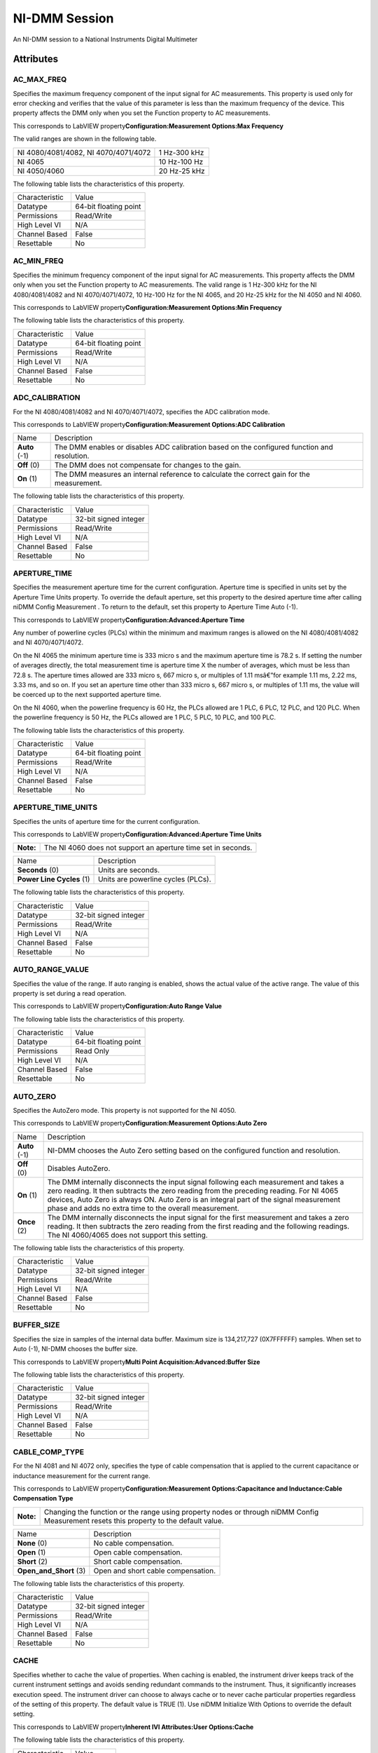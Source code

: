 NI-DMM Session
==============

An NI-DMM session to a National Instruments Digital Multimeter

Attributes
----------

AC_MAX_FREQ
~~~~~~~~~~~


Specifies the maximum frequency component of the input signal for AC
measurements. This property is used only for error checking and verifies
that the value of this parameter is less than the maximum frequency of
the device. This property affects the DMM only when you set the Function
property to AC measurements.

This corresponds to LabVIEW property\ **Configuration:Measurement
Options:Max Frequency**

The valid ranges are shown in the following table.

+----------------------------------------+----------------+
| NI 4080/4081/4082, NI 4070/4071/4072   | 1 Hz-300 kHz   |
+----------------------------------------+----------------+
| NI 4065                                | 10 Hz-100 Hz   |
+----------------------------------------+----------------+
| NI 4050/4060                           | 20 Hz-25 kHz   |
+----------------------------------------+----------------+

The following table lists the characteristics of this property.

+------------------+-------------------------+
| Characteristic   | Value                   |
+------------------+-------------------------+
| Datatype         | 64-bit floating point   |
+------------------+-------------------------+
| Permissions      | Read/Write              |
+------------------+-------------------------+
| High Level VI    | N/A                     |
+------------------+-------------------------+
| Channel Based    | False                   |
+------------------+-------------------------+
| Resettable       | No                      |
+------------------+-------------------------+


AC_MIN_FREQ
~~~~~~~~~~~


Specifies the minimum frequency component of the input signal for AC
measurements. This property affects the DMM only when you set the
Function property to AC measurements. The valid range is 1 Hz-300 kHz
for the NI 4080/4081/4082 and NI 4070/4071/4072, 10 Hz-100 Hz for the NI
4065, and 20 Hz-25 kHz for the NI 4050 and NI 4060.

This corresponds to LabVIEW property\ **Configuration:Measurement
Options:Min Frequency**

The following table lists the characteristics of this property.

+------------------+-------------------------+
| Characteristic   | Value                   |
+------------------+-------------------------+
| Datatype         | 64-bit floating point   |
+------------------+-------------------------+
| Permissions      | Read/Write              |
+------------------+-------------------------+
| High Level VI    | N/A                     |
+------------------+-------------------------+
| Channel Based    | False                   |
+------------------+-------------------------+
| Resettable       | No                      |
+------------------+-------------------------+


ADC_CALIBRATION
~~~~~~~~~~~~~~~


For the NI 4080/4081/4082 and NI 4070/4071/4072, specifies the ADC
calibration mode.

This corresponds to LabVIEW property\ **Configuration:Measurement
Options:ADC Calibration**

+-----------------+------------------------------------------------------------------------------------------------+
| Name            | Description                                                                                    |
+-----------------+------------------------------------------------------------------------------------------------+
| **Auto** (-1)   | The DMM enables or disables ADC calibration based on the configured function and resolution.   |
+-----------------+------------------------------------------------------------------------------------------------+
| **Off** (0)     | The DMM does not compensate for changes to the gain.                                           |
+-----------------+------------------------------------------------------------------------------------------------+
| **On** (1)      | The DMM measures an internal reference to calculate the correct gain for the measurement.      |
+-----------------+------------------------------------------------------------------------------------------------+

The following table lists the characteristics of this property.

+------------------+-------------------------+
| Characteristic   | Value                   |
+------------------+-------------------------+
| Datatype         | 32-bit signed integer   |
+------------------+-------------------------+
| Permissions      | Read/Write              |
+------------------+-------------------------+
| High Level VI    | N/A                     |
+------------------+-------------------------+
| Channel Based    | False                   |
+------------------+-------------------------+
| Resettable       | No                      |
+------------------+-------------------------+


APERTURE_TIME
~~~~~~~~~~~~~


Specifies the measurement aperture time for the current configuration.
Aperture time is specified in units set by the Aperture Time Units
property. To override the default aperture, set this property to the
desired aperture time after calling niDMM Config Measurement . To return
to the default, set this property to Aperture Time Auto (-1).

This corresponds to LabVIEW property\ **Configuration:Advanced:Aperture
Time**

Any number of powerline cycles (PLCs) within the minimum and maximum
ranges is allowed on the NI 4080/4081/4082 and NI 4070/4071/4072.

On the NI 4065 the minimum aperture time is 333 micro s and the maximum
aperture time is 78.2 s. If setting the number of averages directly, the
total measurement time is aperture time X the number of averages, which
must be less than 72.8 s. The aperture times allowed are 333 micro s,
667 micro s, or multiples of 1.11 msâ€”for example 1.11 ms, 2.22 ms, 3.33
ms, and so on. If you set an aperture time other than 333 micro s, 667
micro s, or multiples of 1.11 ms, the value will be coerced up to the
next supported aperture time.

On the NI 4060, when the powerline frequency is 60 Hz, the PLCs allowed
are 1 PLC, 6 PLC, 12 PLC, and 120 PLC. When the powerline frequency is
50 Hz, the PLCs allowed are 1 PLC, 5 PLC, 10 PLC, and 100 PLC.

The following table lists the characteristics of this property.

+------------------+-------------------------+
| Characteristic   | Value                   |
+------------------+-------------------------+
| Datatype         | 64-bit floating point   |
+------------------+-------------------------+
| Permissions      | Read/Write              |
+------------------+-------------------------+
| High Level VI    | N/A                     |
+------------------+-------------------------+
| Channel Based    | False                   |
+------------------+-------------------------+
| Resettable       | No                      |
+------------------+-------------------------+


APERTURE_TIME_UNITS
~~~~~~~~~~~~~~~~~~~


Specifies the units of aperture time for the current configuration.

This corresponds to LabVIEW property\ **Configuration:Advanced:Aperture
Time Units**

+-------------+-----------------------------------------------------------------+
| **Note:**   | The NI 4060 does not support an aperture time set in seconds.   |
+-------------+-----------------------------------------------------------------+

+-----------------------------+--------------------------------------+
| Name                        | Description                          |
+-----------------------------+--------------------------------------+
| **Seconds** (0)             | Units are seconds.                   |
+-----------------------------+--------------------------------------+
| **Power Line Cycles** (1)   | Units are powerline cycles (PLCs).   |
+-----------------------------+--------------------------------------+

The following table lists the characteristics of this property.

+------------------+-------------------------+
| Characteristic   | Value                   |
+------------------+-------------------------+
| Datatype         | 32-bit signed integer   |
+------------------+-------------------------+
| Permissions      | Read/Write              |
+------------------+-------------------------+
| High Level VI    | N/A                     |
+------------------+-------------------------+
| Channel Based    | False                   |
+------------------+-------------------------+
| Resettable       | No                      |
+------------------+-------------------------+


AUTO_RANGE_VALUE
~~~~~~~~~~~~~~~~


Specifies the value of the range. If auto ranging is enabled, shows the
actual value of the active range. The value of this property is set
during a read operation.

This corresponds to LabVIEW property\ **Configuration:Auto Range Value**

The following table lists the characteristics of this property.

+------------------+-------------------------+
| Characteristic   | Value                   |
+------------------+-------------------------+
| Datatype         | 64-bit floating point   |
+------------------+-------------------------+
| Permissions      | Read Only               |
+------------------+-------------------------+
| High Level VI    | N/A                     |
+------------------+-------------------------+
| Channel Based    | False                   |
+------------------+-------------------------+
| Resettable       | No                      |
+------------------+-------------------------+


AUTO_ZERO
~~~~~~~~~


Specifies the AutoZero mode. This property is not supported for the NI
4050.

This corresponds to LabVIEW property\ **Configuration:Measurement
Options:Auto Zero**

+-----------------+-------------------------------------------------------------------------------------------------------------------------------------------------------------------------------------------------------------------------------------------------------------------------------------------------------------------------------------+
| Name            | Description                                                                                                                                                                                                                                                                                                                         |
+-----------------+-------------------------------------------------------------------------------------------------------------------------------------------------------------------------------------------------------------------------------------------------------------------------------------------------------------------------------------+
| **Auto** (-1)   | NI-DMM chooses the Auto Zero setting based on the configured function and resolution.                                                                                                                                                                                                                                               |
+-----------------+-------------------------------------------------------------------------------------------------------------------------------------------------------------------------------------------------------------------------------------------------------------------------------------------------------------------------------------+
| **Off** (0)     | Disables AutoZero.                                                                                                                                                                                                                                                                                                                  |
+-----------------+-------------------------------------------------------------------------------------------------------------------------------------------------------------------------------------------------------------------------------------------------------------------------------------------------------------------------------------+
| **On** (1)      | The DMM internally disconnects the input signal following each measurement and takes a zero reading. It then subtracts the zero reading from the preceding reading. For NI 4065 devices, Auto Zero is always ON. Auto Zero is an integral part of the signal measurement phase and adds no extra time to the overall measurement.   |
+-----------------+-------------------------------------------------------------------------------------------------------------------------------------------------------------------------------------------------------------------------------------------------------------------------------------------------------------------------------------+
| **Once** (2)    | The DMM internally disconnects the input signal for the first measurement and takes a zero reading. It then subtracts the zero reading from the first reading and the following readings. The NI 4060/4065 does not support this setting.                                                                                           |
+-----------------+-------------------------------------------------------------------------------------------------------------------------------------------------------------------------------------------------------------------------------------------------------------------------------------------------------------------------------------+

The following table lists the characteristics of this property.

+------------------+-------------------------+
| Characteristic   | Value                   |
+------------------+-------------------------+
| Datatype         | 32-bit signed integer   |
+------------------+-------------------------+
| Permissions      | Read/Write              |
+------------------+-------------------------+
| High Level VI    | N/A                     |
+------------------+-------------------------+
| Channel Based    | False                   |
+------------------+-------------------------+
| Resettable       | No                      |
+------------------+-------------------------+


BUFFER_SIZE
~~~~~~~~~~~


Specifies the size in samples of the internal data buffer. Maximum size
is 134,217,727 (0X7FFFFFF) samples. When set to Auto (-1), NI-DMM
chooses the buffer size.

This corresponds to LabVIEW property\ **Multi Point
Acquisition:Advanced:Buffer Size**

The following table lists the characteristics of this property.

+------------------+-------------------------+
| Characteristic   | Value                   |
+------------------+-------------------------+
| Datatype         | 32-bit signed integer   |
+------------------+-------------------------+
| Permissions      | Read/Write              |
+------------------+-------------------------+
| High Level VI    | N/A                     |
+------------------+-------------------------+
| Channel Based    | False                   |
+------------------+-------------------------+
| Resettable       | No                      |
+------------------+-------------------------+


CABLE_COMP_TYPE
~~~~~~~~~~~~~~~


For the NI 4081 and NI 4072 only, specifies the type of cable
compensation that is applied to the current capacitance or inductance
measurement for the current range.

This corresponds to LabVIEW property\ **Configuration:Measurement
Options:Capacitance and Inductance:Cable Compensation Type**

+-------------+------------------------------------------------------------------------------------------------------------------------------------------+
| **Note:**   | Changing the function or the range using property nodes or through niDMM Config Measurement resets this property to the default value.   |
+-------------+------------------------------------------------------------------------------------------------------------------------------------------+

+----------------------------+--------------------------------------+
| Name                       | Description                          |
+----------------------------+--------------------------------------+
| **None** (0)               | No cable compensation.               |
+----------------------------+--------------------------------------+
| **Open** (1)               | Open cable compensation.             |
+----------------------------+--------------------------------------+
| **Short** (2)              | Short cable compensation.            |
+----------------------------+--------------------------------------+
| **Open\_and\_Short** (3)   | Open and short cable compensation.   |
+----------------------------+--------------------------------------+

The following table lists the characteristics of this property.

+------------------+-------------------------+
| Characteristic   | Value                   |
+------------------+-------------------------+
| Datatype         | 32-bit signed integer   |
+------------------+-------------------------+
| Permissions      | Read/Write              |
+------------------+-------------------------+
| High Level VI    | N/A                     |
+------------------+-------------------------+
| Channel Based    | False                   |
+------------------+-------------------------+
| Resettable       | No                      |
+------------------+-------------------------+


CACHE
~~~~~


Specifies whether to cache the value of properties. When caching is
enabled, the instrument driver keeps track of the current instrument
settings and avoids sending redundant commands to the instrument. Thus,
it significantly increases execution speed. The instrument driver can
choose to always cache or to never cache particular properties
regardless of the setting of this property. The default value is TRUE
(1). Use niDMM Initialize With Options to override the default setting.

This corresponds to LabVIEW property\ **Inherent IVI Attributes:User
Options:Cache**

The following table lists the characteristics of this property.

+------------------+--------------+
| Characteristic   | Value        |
+------------------+--------------+
| Datatype         | Boolean      |
+------------------+--------------+
| Permissions      | Read/Write   |
+------------------+--------------+
| High Level VI    | N/A          |
+------------------+--------------+
| Channel Based    | False        |
+------------------+--------------+
| Resettable       | No           |
+------------------+--------------+


CHANNEL_COUNT
~~~~~~~~~~~~~


Indicates the number of channels that the specific instrument driver
supports. For each property for which the IVI\_VAL\_MULTI\_CHANNEL flag
property is set, the IVI engine maintains a separate cache value for
each channel.

This corresponds to LabVIEW property\ **Inherent IVI
Attributes:Instrument Capabilities:Channel Count**

The following table lists the characteristics of this property.

+------------------+-------------------------+
| Characteristic   | Value                   |
+------------------+-------------------------+
| Datatype         | 32-bit signed integer   |
+------------------+-------------------------+
| Permissions      | Read Only               |
+------------------+-------------------------+
| High Level VI    | N/A                     |
+------------------+-------------------------+
| Channel Based    | False                   |
+------------------+-------------------------+
| Resettable       | No                      |
+------------------+-------------------------+


CONFIG_PRODUCT_NUMBER
~~~~~~~~~~~~~~~~~~~~~


The PCI product ID.

This corresponds to LabVIEW property\ **Inherent IVI
Attributes:Instrument Identification:Instrument Product ID**

The following table lists the characteristics of this property.

+------------------+-------------------------+
| Characteristic   | Value                   |
+------------------+-------------------------+
| Datatype         | 32-bit signed integer   |
+------------------+-------------------------+
| Permissions      | Read Only               |
+------------------+-------------------------+
| High Level VI    | N/A                     |
+------------------+-------------------------+
| Channel Based    | False                   |
+------------------+-------------------------+
| Resettable       | No                      |
+------------------+-------------------------+


CURRENT_SOURCE
~~~~~~~~~~~~~~


Specifies the current source provided during diode measurements.

The NI 4050 and NI 4060 are not supported.

This corresponds to LabVIEW property\ **Configuration:Measurement
Options:Current Source**

+----------------------------------+--------------------------------------------------------------------+
| Name                             | Description                                                        |
+----------------------------------+--------------------------------------------------------------------+
| **1 Microamp** (1.000000E-6)     | NI 4070/4071/4072 are supported.                                   |
+----------------------------------+--------------------------------------------------------------------+
| **10 Microamp** (1.000000E-5)    | NI 4080/4081/4082 and NI 4070/4071/4072 are supported.             |
+----------------------------------+--------------------------------------------------------------------+
| **100 Microamp** (1.000000E-4)   | NI 4080/4081/4082, NI 4070/4071/4072, and NI 4065 are supported.   |
+----------------------------------+--------------------------------------------------------------------+
| **1 Milliamp** (1.000000E-3)     | NI 4080/4081/4082, NI 4070/4071/4072, and NI 4065 are supported.   |
+----------------------------------+--------------------------------------------------------------------+

The following table lists the characteristics of this property.

+------------------+-------------------------+
| Characteristic   | Value                   |
+------------------+-------------------------+
| Datatype         | 64-bit floating point   |
+------------------+-------------------------+
| Permissions      | Read/Write              |
+------------------+-------------------------+
| High Level VI    | N/A                     |
+------------------+-------------------------+
| Channel Based    | False                   |
+------------------+-------------------------+
| Resettable       | No                      |
+------------------+-------------------------+


DC_BIAS
~~~~~~~


For the NI 4082 and NI 4072 only, controls the available DC bias for
capacitance measurements.

This corresponds to LabVIEW property\ **Configuration:Measurement
Options:Capacitance and Inductance:Advanced:DC Bias**

+-----------------------+------------------------------------------------------+
| Name                  | Description                                          |
+-----------------------+------------------------------------------------------+
| **DC Bias Off** (0)   | NI-DMM programs the device not to use the DC bias.   |
+-----------------------+------------------------------------------------------+
| **DC Bias On** (1)    | NI-DMM programs the device to use the DC bias.       |
+-----------------------+------------------------------------------------------+

The following table lists the characteristics of this property.

+------------------+-------------------------+
| Characteristic   | Value                   |
+------------------+-------------------------+
| Datatype         | 32-bit signed integer   |
+------------------+-------------------------+
| Permissions      | Read/Write              |
+------------------+-------------------------+
| High Level VI    | N/A                     |
+------------------+-------------------------+
| Channel Based    | False                   |
+------------------+-------------------------+
| Resettable       | No                      |
+------------------+-------------------------+


DC_NOISE_REJECTION
~~~~~~~~~~~~~~~~~~


Specifies the DC noise rejection mode.

This corresponds to LabVIEW property\ **Configuration:Measurement
Options:DC Noise Rejection**

+-------------+----------------------------------------------+
| **Note:**   | The NI 4050 and NI 4060 are not supported.   |
+-------------+----------------------------------------------+

+------------------------+------------------------------------------------------------------------------------------------------------------------------------------------------------------------------------+
| Name                   | Description                                                                                                                                                                        |
+------------------------+------------------------------------------------------------------------------------------------------------------------------------------------------------------------------------+
| **Auto** (-1)          | The driver chooses the DC noise rejection setting based on the configured function and resolution.                                                                                 |
+------------------------+------------------------------------------------------------------------------------------------------------------------------------------------------------------------------------+
| **Normal** (0)         | NI-DMM weighs all samples equally.                                                                                                                                                 |
+------------------------+------------------------------------------------------------------------------------------------------------------------------------------------------------------------------------+
| **Second Order** (1)   | NI-DMM weighs the samples taken in the middle of the aperture time more than samples taken at the beginning and the end of the measurement using a triangular weighing function.   |
+------------------------+------------------------------------------------------------------------------------------------------------------------------------------------------------------------------------+
| **High Order** (2)     | NI-DMM weighs the samples taken in the middle of the aperture time more than samples taken at the beginning and the end of the measurement using a bell-curve weighing function.   |
+------------------------+------------------------------------------------------------------------------------------------------------------------------------------------------------------------------------+

The following table lists the characteristics of this property.

+------------------+-------------------------+
| Characteristic   | Value                   |
+------------------+-------------------------+
| Datatype         | 32-bit signed integer   |
+------------------+-------------------------+
| Permissions      | Read/Write              |
+------------------+-------------------------+
| High Level VI    | N/A                     |
+------------------+-------------------------+
| Channel Based    | False                   |
+------------------+-------------------------+
| Resettable       | No                      |
+------------------+-------------------------+


DRIVER_SETUP
~~~~~~~~~~~~


This property indicates the Driver Setup string that the user specified
when initializing the driver. Some cases exist where the end-user must
specify instrument driver options at initialization time. An example of
this is specifying a particular instrument model from among a family of
instruments that the driver supports. This is useful when using
simulation. The end-user can specify driver-specific options through the
Driver Setup keyword in the Option String parameter in niDMM Initialize
With Options . If the user does not specify a Driver Setup string, this
property returns an empty string.

This corresponds to LabVIEW property\ **Inherent IVI Attributes:User
Options:Driver Setup**

The following table lists the characteristics of this property.

+------------------+-------------+
| Characteristic   | Value       |
+------------------+-------------+
| Datatype         | string      |
+------------------+-------------+
| Permissions      | Read Only   |
+------------------+-------------+
| High Level VI    | N/A         |
+------------------+-------------+
| Channel Based    | False       |
+------------------+-------------+
| Resettable       | No          |
+------------------+-------------+


FREQ_VOLTAGE_AUTO_RANGE_VALUE
~~~~~~~~~~~~~~~~~~~~~~~~~~~~~


For the NI 4080/4081/4082 and NI 4070/4071/4072, specifies the value of
the frequency voltage range. If auto ranging is enabled, shows the
actual value of the active frequency voltage range. If not Auto Ranging,
the value is the same as that of the Frequency Voltage Range property.

This corresponds to LabVIEW property\ **Configuration:Measurement
Options:Frequency Voltage Auto Range Value**

The following table lists the characteristics of this property.

+------------------+-------------------------+
| Characteristic   | Value                   |
+------------------+-------------------------+
| Datatype         | 64-bit floating point   |
+------------------+-------------------------+
| Permissions      | Read Only               |
+------------------+-------------------------+
| High Level VI    | N/A                     |
+------------------+-------------------------+
| Channel Based    | False                   |
+------------------+-------------------------+
| Resettable       | No                      |
+------------------+-------------------------+


FREQ_VOLTAGE_RANGE
~~~~~~~~~~~~~~~~~~


For the NI 4080/4081/4082 and NI 4070/4071/4072, specifies the maximum
amplitude of the input signal for frequency measurements.

This corresponds to LabVIEW property\ **Configuration:Measurement
Options:Frequency Voltage Range**

+------------------+--------+------------------------------------------------------------------------------------------------------------------------------------+
| Auto Range On    | -1.0   | Configures the DMM to take an Auto Range measurement to calculate the voltage range before each frequency or period measurement.   |
+------------------+--------+------------------------------------------------------------------------------------------------------------------------------------+
| Auto Range Off   | -2.0   | Disables Auto Ranging. NI-DMM sets the voltage range to the last calculated voltage range.                                         |
+------------------+--------+------------------------------------------------------------------------------------------------------------------------------------+

The following table lists the characteristics of this property.

+------------------+-------------------------+
| Characteristic   | Value                   |
+------------------+-------------------------+
| Datatype         | 64-bit floating point   |
+------------------+-------------------------+
| Permissions      | Read/Write              |
+------------------+-------------------------+
| High Level VI    | N/A                     |
+------------------+-------------------------+
| Channel Based    | False                   |
+------------------+-------------------------+
| Resettable       | No                      |
+------------------+-------------------------+


FUNCTION
~~~~~~~~


Specifies the measurement function. If you are setting this property
directly, you must also set the Operation Mode property, which controls
whether the DMM takes standard single or multipoint measurements, or
acquires a waveform. If you are programming properties directly, you
must set the Operation Mode property before setting other configuration
properties. If the Operation Mode property is set to Waveform Mode, the
only valid function types are Waveform Voltage and Waveform Current. Set
the Operation Mode property to IVIDMM Mode to set all other function
values.

This corresponds to LabVIEW property\ **Configuration:Function**

+----------------------------------+---------------------------------------------+
| Name                             | Description                                 |
+----------------------------------+---------------------------------------------+
| **DC Volts** (1)                 | All devices supported.                      |
+----------------------------------+---------------------------------------------+
| **AC Volts** (2)                 | All devices supported.                      |
+----------------------------------+---------------------------------------------+
| **DC Current** (3)               | All devices supported.                      |
+----------------------------------+---------------------------------------------+
| **AC Current** (4)               | All devices supported.                      |
+----------------------------------+---------------------------------------------+
| **2-Wire Resistance** (5)        | All devices supported.                      |
+----------------------------------+---------------------------------------------+
| **4-Wire Resistance** (101)      | NI 4065, and NI 4070/4071/4072 supported.   |
+----------------------------------+---------------------------------------------+
| **Frequency** (104)              | NI 4070/4071/4072 supported.                |
+----------------------------------+---------------------------------------------+
| **Period** (105)                 | NI 4070/4071/4072 supported.                |
+----------------------------------+---------------------------------------------+
| **AC Volts DC Coupled** (1001)   | NI 4070/4071/4072 supported.                |
+----------------------------------+---------------------------------------------+
| **Diode** (1002)                 | All devices supported.                      |
+----------------------------------+---------------------------------------------+
| **Waveform Voltage** (1003)      | NI 4070/4071/4072 supported.                |
+----------------------------------+---------------------------------------------+
| **Waveform Current** (1004)      | NI 4070/4071/4072 supported.                |
+----------------------------------+---------------------------------------------+
| **Capacitance** (1005)           | NI 4072 supported.                          |
+----------------------------------+---------------------------------------------+
| **Inductance** (1006)            | NI 4072 supported.                          |
+----------------------------------+---------------------------------------------+
| **Temperature** (108)            | NI 4065, and NI 4070/4071/4072 supported.   |
+----------------------------------+---------------------------------------------+

The following table lists the characteristics of this property.

+------------------+-------------------------+
| Characteristic   | Value                   |
+------------------+-------------------------+
| Datatype         | 32-bit signed integer   |
+------------------+-------------------------+
| Permissions      | Read/Write              |
+------------------+-------------------------+
| High Level VI    | N/A                     |
+------------------+-------------------------+
| Channel Based    | False                   |
+------------------+-------------------------+
| Resettable       | No                      |
+------------------+-------------------------+


GROUP_CAPABILITIES
~~~~~~~~~~~~~~~~~~


A string containing the capabilities and extension groups supported by
the specific driver.

This corresponds to LabVIEW property\ **Inherent IVI Attributes:Specific
Driver Capabilities:Group Capabilities**

The following table lists the characteristics of this property.

+------------------+-------------+
| Characteristic   | Value       |
+------------------+-------------+
| Datatype         | string      |
+------------------+-------------+
| Permissions      | Read Only   |
+------------------+-------------+
| High Level VI    | N/A         |
+------------------+-------------+
| Channel Based    | False       |
+------------------+-------------+
| Resettable       | No          |
+------------------+-------------+


INPUT_RESISTANCE
~~~~~~~~~~~~~~~~


Specifies the input resistance of the instrument.

This corresponds to LabVIEW property\ **Configuration:Measurement
Options:Input Resistance**

+-------------+----------------------------------------------+
| **Note:**   | The NI 4050 and NI 4060 are not supported.   |
+-------------+----------------------------------------------+

+--------------------------------------------+------------------------------------------+
| Name                                       | Description                              |
+--------------------------------------------+------------------------------------------+
| **1 M Ohm** (1.000000E+6)                  | Input resistance of 1 M Ohm              |
+--------------------------------------------+------------------------------------------+
| **10 M Ohm** (1.000000E+7)                 | Input resistance of 10 M Ohm             |
+--------------------------------------------+------------------------------------------+
| **Greater Than 10 G Ohm** (1.000000E+10)   | Input resistance greater than 10 G Ohm   |
+--------------------------------------------+------------------------------------------+

The following table lists the characteristics of this property.

+------------------+-------------------------+
| Characteristic   | Value                   |
+------------------+-------------------------+
| Datatype         | 64-bit floating point   |
+------------------+-------------------------+
| Permissions      | Read/Write              |
+------------------+-------------------------+
| High Level VI    | N/A                     |
+------------------+-------------------------+
| Channel Based    | False                   |
+------------------+-------------------------+
| Resettable       | No                      |
+------------------+-------------------------+


INSTRUMENT_FIRMWARE_REVISION
~~~~~~~~~~~~~~~~~~~~~~~~~~~~


A string containing the instrument firmware revision number.

This corresponds to LabVIEW property\ **Inherent IVI
Attributes:Instrument Identification:Instrument Firmware Revision**

The following table lists the characteristics of this property.

+------------------+-------------+
| Characteristic   | Value       |
+------------------+-------------+
| Datatype         | string      |
+------------------+-------------+
| Permissions      | Read Only   |
+------------------+-------------+
| High Level VI    | N/A         |
+------------------+-------------+
| Channel Based    | False       |
+------------------+-------------+
| Resettable       | No          |
+------------------+-------------+


INSTRUMENT_MANUFACTURER
~~~~~~~~~~~~~~~~~~~~~~~


A string containing the manufacturer of the instrument.

This corresponds to LabVIEW property\ **Inherent IVI
Attributes:Instrument Identification:Instrument Manufacturer**

The following table lists the characteristics of this property.

+------------------+-------------+
| Characteristic   | Value       |
+------------------+-------------+
| Datatype         | string      |
+------------------+-------------+
| Permissions      | Read Only   |
+------------------+-------------+
| High Level VI    | N/A         |
+------------------+-------------+
| Channel Based    | False       |
+------------------+-------------+
| Resettable       | No          |
+------------------+-------------+


INSTRUMENT_MODEL
~~~~~~~~~~~~~~~~


A string containing the instrument model.

This corresponds to LabVIEW property\ **Inherent IVI
Attributes:Instrument Identification:Instrument Model**

The following table lists the characteristics of this property.

+------------------+-------------+
| Characteristic   | Value       |
+------------------+-------------+
| Datatype         | string      |
+------------------+-------------+
| Permissions      | Read Only   |
+------------------+-------------+
| High Level VI    | N/A         |
+------------------+-------------+
| Channel Based    | False       |
+------------------+-------------+
| Resettable       | No          |
+------------------+-------------+


INTERCHANGE_CHECK
~~~~~~~~~~~~~~~~~


Specifies whether to perform interchangeability checking and log
interchangeability warnings when you call niDMM VIs. Interchangeability
warnings indicate that using your application with a different
instrument might cause different behavior. Use niDMM Get Next
Interchange Warning to extract interchange warnings. Use niDMM Clear
Interchange Warnings to clear the list of interchangeability warnings
without reading them. Interchangeability checking examines the
properties in a capability group only if you specify a value for at
least one property within that group. Interchangeability warnings can
occur when a property affects the behavior of the instrument and you
have not set that property, or the property has been invalidated since
you set it.

This corresponds to LabVIEW property\ **Inherent IVI Attributes:User
Options:Interchange Check**

+---------+-----+
| TRUE    | 1   |
+---------+-----+
| FALSE   | 0   |
+---------+-----+

The following table lists the characteristics of this property.

+------------------+--------------+
| Characteristic   | Value        |
+------------------+--------------+
| Datatype         | Boolean      |
+------------------+--------------+
| Permissions      | Read/Write   |
+------------------+--------------+
| High Level VI    | N/A          |
+------------------+--------------+
| Channel Based    | False        |
+------------------+--------------+
| Resettable       | No           |
+------------------+--------------+


IO_RESOURCE_DESCRIPTOR
~~~~~~~~~~~~~~~~~~~~~~


A string containing the resource descriptor of the instrument.

This corresponds to LabVIEW property\ **Inherent IVI Attributes:Advanced
Session Information:I/O Resource Descriptor**

The following table lists the characteristics of this property.

+------------------+-------------+
| Characteristic   | Value       |
+------------------+-------------+
| Datatype         | string      |
+------------------+-------------+
| Permissions      | Read Only   |
+------------------+-------------+
| High Level VI    | N/A         |
+------------------+-------------+
| Channel Based    | False       |
+------------------+-------------+
| Resettable       | No          |
+------------------+-------------+


LATENCY
~~~~~~~


Specifies the number of measurements transferred at a time from the
instrument to an internal buffer. When set to Auto (-1), NI-DMM chooses
the transfer size.

This corresponds to LabVIEW property\ **Multi Point
Acquisition:Advanced:Latency**

The following table lists the characteristics of this property.

+------------------+-------------------------+
| Characteristic   | Value                   |
+------------------+-------------------------+
| Datatype         | 32-bit signed integer   |
+------------------+-------------------------+
| Permissions      | Read/Write              |
+------------------+-------------------------+
| High Level VI    | N/A                     |
+------------------+-------------------------+
| Channel Based    | False                   |
+------------------+-------------------------+
| Resettable       | No                      |
+------------------+-------------------------+


LC_CALCULATION_MODEL
~~~~~~~~~~~~~~~~~~~~


For the NI 4082 and NI 4072 only, specifies the type of algorithm that
the measurement processing uses for capacitance and inductance
measurements.

This corresponds to LabVIEW property\ **Configuration:Measurement
Options:Capacitance and Inductance:Advanced:Calculation Model**

+--------------------+--------------------------------------------------------------------------------------+
| Name               | Description                                                                          |
+--------------------+--------------------------------------------------------------------------------------+
| **Auto** (-1)      | NI-DMM chooses the algorithm based on function and range.                            |
+--------------------+--------------------------------------------------------------------------------------+
| **Series** (0)     | NI-DMM uses the series impedance model to calculate capacitance and inductance.      |
+--------------------+--------------------------------------------------------------------------------------+
| **Parallel** (1)   | NI-DMM uses the parallel admittance model to calculate capacitance and inductance.   |
+--------------------+--------------------------------------------------------------------------------------+

The following table lists the characteristics of this property.

+------------------+-------------------------+
| Characteristic   | Value                   |
+------------------+-------------------------+
| Datatype         | 32-bit signed integer   |
+------------------+-------------------------+
| Permissions      | Read/Write              |
+------------------+-------------------------+
| High Level VI    | N/A                     |
+------------------+-------------------------+
| Channel Based    | False                   |
+------------------+-------------------------+
| Resettable       | No                      |
+------------------+-------------------------+


LC_NUMBER_MEAS_TO_AVERAGE
~~~~~~~~~~~~~~~~~~~~~~~~~


For the NI 4082 and NI 4072 only, specifies the number of LC
measurements that are averaged to produce one reading.

This corresponds to LabVIEW property\ **Configuration:Measurement
Options:Capacitance and Inductance:Number of LC Measurements To
Average**

The following table lists the characteristics of this property.

+------------------+-------------------------+
| Characteristic   | Value                   |
+------------------+-------------------------+
| Datatype         | 32-bit signed integer   |
+------------------+-------------------------+
| Permissions      | Read/Write              |
+------------------+-------------------------+
| High Level VI    | N/A                     |
+------------------+-------------------------+
| Channel Based    | False                   |
+------------------+-------------------------+
| Resettable       | No                      |
+------------------+-------------------------+


LOGICAL_NAME
~~~~~~~~~~~~


A string containing the logical name of the instrument.

This corresponds to LabVIEW property\ **Inherent IVI Attributes:Advanced
Session Information:Logical Name**

The following table lists the characteristics of this property.

+------------------+-------------+
| Characteristic   | Value       |
+------------------+-------------+
| Datatype         | string      |
+------------------+-------------+
| Permissions      | Read Only   |
+------------------+-------------+
| High Level VI    | N/A         |
+------------------+-------------+
| Channel Based    | False       |
+------------------+-------------+
| Resettable       | No          |
+------------------+-------------+


MEAS_COMPLETE_DEST
~~~~~~~~~~~~~~~~~~


Specifies the destination of the measurement complete (MC) signal.

To determine which values are supported by each device, refer to the
LabVIEW Trigger Routing section in the *NI Digital Multimeters Help* .

This corresponds to LabVIEW property\ **Trigger:Measurement Complete
Dest**

+-------------+---------------------------------+
| **Note:**   | The NI 4050 is not supported.   |
+-------------+---------------------------------+

+-------------------------+------------------------------------------------------------------+
| Name                    | Description                                                      |
+-------------------------+------------------------------------------------------------------+
| **None** (-1)           | No destination specified.                                        |
+-------------------------+------------------------------------------------------------------+
| **External** (2)        | Pin 6 on the AUX Connector                                       |
+-------------------------+------------------------------------------------------------------+
| **TTL 0** (111)         | PXI Trigger Line 0                                               |
+-------------------------+------------------------------------------------------------------+
| **TTL 1** (112)         | PXI Trigger Line 1                                               |
+-------------------------+------------------------------------------------------------------+
| **TL 2** (113)          | PXI Trigger Line 2                                               |
+-------------------------+------------------------------------------------------------------+
| **TTL 3** (114)         | PXI Trigger Line 3                                               |
+-------------------------+------------------------------------------------------------------+
| **TL 4** (115)          | PXI Trigger Line 4                                               |
+-------------------------+------------------------------------------------------------------+
| **TTL 5** (116)         | PXI Trigger Line 5                                               |
+-------------------------+------------------------------------------------------------------+
| **TTL 6** (117)         | PXI Trigger Line 6                                               |
+-------------------------+------------------------------------------------------------------+
| **TTL 7** (118)         | PXI Trigger Line 7                                               |
+-------------------------+------------------------------------------------------------------+
| **LBR Trig 0** (1003)   | Local Bus Right Trigger Line 0 of PXI/SCXI combination chassis   |
+-------------------------+------------------------------------------------------------------+

The following table lists the characteristics of this property.

+------------------+-------------------------+
| Characteristic   | Value                   |
+------------------+-------------------------+
| Datatype         | 32-bit signed integer   |
+------------------+-------------------------+
| Permissions      | Read/Write              |
+------------------+-------------------------+
| High Level VI    | N/A                     |
+------------------+-------------------------+
| Channel Based    | False                   |
+------------------+-------------------------+
| Resettable       | No                      |
+------------------+-------------------------+


MEAS_DEST_SLOPE
~~~~~~~~~~~~~~~


Specifies the polarity of the generated measurement complete signal.

This corresponds to LabVIEW property\ **Trigger:Measurement Destination
Slope**

+--------------------+------------------------------------------------------------------+
| Name               | Description                                                      |
+--------------------+------------------------------------------------------------------+
| **Positive** (0)   | The driver triggers on the rising edge of the trigger signal.    |
+--------------------+------------------------------------------------------------------+
| **Negative** (1)   | The driver triggers on the falling edge of the trigger signal.   |
+--------------------+------------------------------------------------------------------+

The following table lists the characteristics of this property.

+------------------+-------------------------+
| Characteristic   | Value                   |
+------------------+-------------------------+
| Datatype         | 32-bit signed integer   |
+------------------+-------------------------+
| Permissions      | Read/Write              |
+------------------+-------------------------+
| High Level VI    | N/A                     |
+------------------+-------------------------+
| Channel Based    | False                   |
+------------------+-------------------------+
| Resettable       | No                      |
+------------------+-------------------------+


NUMBER_OF_AVERAGES
~~~~~~~~~~~~~~~~~~


Specifies the number of averages to perform in a measurement. For the NI
4080/4081/4082 and NI 4070/4071/4072, applies only when the aperture
time is not set to Auto and Auto Zero is ON. The Number of Averages
Property will be ignored otherwise. The default is 4 for 7 1/2 digits;
otherwise, the default is 1.

The NI 4050 and NI 4060 are not supported.

This corresponds to LabVIEW property\ **Configuration:Advanced:Number Of
Averages**

The following table lists the characteristics of this property.

+------------------+-------------------------+
| Characteristic   | Value                   |
+------------------+-------------------------+
| Datatype         | 32-bit signed integer   |
+------------------+-------------------------+
| Permissions      | Read/Write              |
+------------------+-------------------------+
| High Level VI    | N/A                     |
+------------------+-------------------------+
| Channel Based    | False                   |
+------------------+-------------------------+
| Resettable       | No                      |
+------------------+-------------------------+


OFFSET_COMP_OHMS
~~~~~~~~~~~~~~~~


For the NI 4080/4081/4082 and NI 4070/4071/4072, enables or disables
offset compensated ohms.

This corresponds to LabVIEW property\ **Configuration:Measurement
Options:Offset Compensated Ohms**

+---------------+-------------------------------------+
| Name          | Description                         |
+---------------+-------------------------------------+
| **Off** (0)   | Disables Offset Compensated Ohms.   |
+---------------+-------------------------------------+
| **On** (1)    | Enables Offset Compensated Ohms.    |
+---------------+-------------------------------------+

The following table lists the characteristics of this property.

+------------------+-------------------------+
| Characteristic   | Value                   |
+------------------+-------------------------+
| Datatype         | 32-bit signed integer   |
+------------------+-------------------------+
| Permissions      | Read/Write              |
+------------------+-------------------------+
| High Level VI    | N/A                     |
+------------------+-------------------------+
| Channel Based    | False                   |
+------------------+-------------------------+
| Resettable       | No                      |
+------------------+-------------------------+


OPEN_CABLE_COMP_CONDUCTANCE
~~~~~~~~~~~~~~~~~~~~~~~~~~~


For the NI 4082 and NI 4072 only, specifies the active part
(conductance) of the open cable compensation. The valid range is any
real number >0. The default value (-1.0) indicates that compensation has
not taken place.

This corresponds to LabVIEW property\ **Configuration:Measurement
Options:Capacitance and Inductance:Open Cable Compensation
Values:Conductance**

+-------------+------------------------------------------------------------------------------------------------------------------------------------------+
| **Note:**   | Changing the function or the range using property nodes or through niDMM Config Measurement resets this property to the default value.   |
+-------------+------------------------------------------------------------------------------------------------------------------------------------------+

The following table lists the characteristics of this property.

+------------------+-------------------------+
| Characteristic   | Value                   |
+------------------+-------------------------+
| Datatype         | 64-bit floating point   |
+------------------+-------------------------+
| Permissions      | Read/Write              |
+------------------+-------------------------+
| High Level VI    | N/A                     |
+------------------+-------------------------+
| Channel Based    | False                   |
+------------------+-------------------------+
| Resettable       | No                      |
+------------------+-------------------------+


OPEN_CABLE_COMP_SUSCEPTANCE
~~~~~~~~~~~~~~~~~~~~~~~~~~~


For the NI 4082 and NI 4072 only, specifies the reactive part
(susceptance) of the open cable compensation. The valid range is any
real number >0. The default value (-1.0) indicates that compensation has
not taken place.

This corresponds to LabVIEW property\ **Configuration:Measurement
Options:Capacitance and Inductance:Open Cable Compensation
Values:Susceptance**

+-------------+------------------------------------------------------------------------------------------------------------------------------------------+
| **Note:**   | Changing the function or the range using property nodes or through niDMM Config Measurement resets this property to the default value.   |
+-------------+------------------------------------------------------------------------------------------------------------------------------------------+

The following table lists the characteristics of this property.

+------------------+-------------------------+
| Characteristic   | Value                   |
+------------------+-------------------------+
| Datatype         | 64-bit floating point   |
+------------------+-------------------------+
| Permissions      | Read/Write              |
+------------------+-------------------------+
| High Level VI    | N/A                     |
+------------------+-------------------------+
| Channel Based    | False                   |
+------------------+-------------------------+
| Resettable       | No                      |
+------------------+-------------------------+


OPERATION_MODE
~~~~~~~~~~~~~~


Specifies how the DMM acquires data.

+-------------+----------------------------------------------+
| **Note:**   | The NI 4050 and NI 4060 are not supported.   |
+-------------+----------------------------------------------+

When you call niDMM Config Measurement , NI-DMM sets this property to
IVIDMM Mode. When you call niDMM Configure Waveform Acquisition , NI-DMM
sets this property to Waveform Mode. If you are programming properties
directly, you must set this property before setting other configuration
properties.

This corresponds to LabVIEW property\ **Configuration:Advanced:Operation
Mode**

+-------------------------+----------------------------------------------------------------------------------------------------------------------------------------------------------------------------------------------------------------------------------------------------+
| Name                    | Description                                                                                                                                                                                                                                        |
+-------------------------+----------------------------------------------------------------------------------------------------------------------------------------------------------------------------------------------------------------------------------------------------+
| **IVIDMM Mode** (0)     | Single or multipoint measurements: When the Trigger Count and Sample Count properties are both set to 1, the NI 4065, NI 4070/4071/4072, and NI 4080/4081/4082 take a single-point measurement; otherwise, NI-DMM takes multipoint measurements.   |
+-------------------------+----------------------------------------------------------------------------------------------------------------------------------------------------------------------------------------------------------------------------------------------------+
| **Waveform Mode** (1)   | Configures the NI 4080/4081/4082 and NI 4070/4071/4072 to take waveform measurements.                                                                                                                                                              |
+-------------------------+----------------------------------------------------------------------------------------------------------------------------------------------------------------------------------------------------------------------------------------------------+

The following table lists the characteristics of this property.

+------------------+-------------------------+
| Characteristic   | Value                   |
+------------------+-------------------------+
| Datatype         | 32-bit signed integer   |
+------------------+-------------------------+
| Permissions      | Read/Write              |
+------------------+-------------------------+
| High Level VI    | N/A                     |
+------------------+-------------------------+
| Channel Based    | False                   |
+------------------+-------------------------+
| Resettable       | No                      |
+------------------+-------------------------+


POWERLINE_FREQ
~~~~~~~~~~~~~~


Specifies the powerline frequency. The NI 4060 and NI 4050 use this
value to select an aperture time to reject powerline noise by selecting
the appropriate internal sample clock and filter. The NI 4065, NI
4070/4071/4072, and NI 4080/4081/4082 use this value to select timebases
for setting the Aperture Time property in powerline cycles.

This corresponds to LabVIEW property\ **Configuration:Measurement
Options:Powerline Frequency**

After configuring powerline frequency, set the Aperture Time Units
property to PLCs. When setting the Aperture Time property, select the
number of PLCs for the powerline frequency. For example, if powerline
frequency = 50 Hz (or 20Â ms) and aperture time in PLCs = 5, then
aperture time in seconds = 20Â ms \* 5 PLCs = 100Â ms. Similarly, if
powerline frequency = 60Â Hz (or 16.667Â ms) and aperture time in PLCs =
6, then aperture time in seconds = 16.667Â ms \* 6 PLCs = 100Â ms.

+-------------+----------------------------------------------------------+
| **Note:**   | For 400 Hz powerline frequency, use the 50Â Hz setting.|
+-------------+----------------------------------------------------------+

+---------------------------+-----------------------------------------------+
| Name                      | Description                                   |
+---------------------------+-----------------------------------------------+
| **50 Hz** (5.000000E+1)   | Specifies the powerline frequency as 50 Hz.   |
+---------------------------+-----------------------------------------------+
| **60 Hz** (6.000000E+1)   | Specifies the powerline frequency as 60 Hz.   |
+---------------------------+-----------------------------------------------+

The following table lists the characteristics of this property.

+------------------+-------------------------+
| Characteristic   | Value                   |
+------------------+-------------------------+
| Datatype         | 64-bit floating point   |
+------------------+-------------------------+
| Permissions      | Read/Write              |
+------------------+-------------------------+
| High Level VI    | N/A                     |
+------------------+-------------------------+
| Channel Based    | False                   |
+------------------+-------------------------+
| Resettable       | No                      |
+------------------+-------------------------+


QUERY_INSTRUMENT_STATUS
~~~~~~~~~~~~~~~~~~~~~~~


Specifies whether the instrument driver queries the instrument status
after each operation. Querying the instrument status is very useful for
debugging. After the user program is validated, this property can be set
to FALSE (0) to disable status checking and maximize performance. The
instrument driver can choose to ignore status checking for particular
properties regardless of the setting of this property. The default value
is TRUE (1). Use niDMM Initialize With Options to override the default
setting.

This corresponds to LabVIEW property\ **Inherent IVI Attributes:User
Options:Query Instrument Status**

The following table lists the characteristics of this property.

+------------------+--------------+
| Characteristic   | Value        |
+------------------+--------------+
| Datatype         | Boolean      |
+------------------+--------------+
| Permissions      | Read/Write   |
+------------------+--------------+
| High Level VI    | N/A          |
+------------------+--------------+
| Channel Based    | False        |
+------------------+--------------+
| Resettable       | No           |
+------------------+--------------+


RANGE
~~~~~


Specifies the measurement range. Use positive values to represent the
absolute value of the maximum expected measurement. The value is in
units appropriate for the current value of the Function property. For
example, if the Function property is set to DC Volts, the units are
volts.

This corresponds to LabVIEW property\ **Configuration:Range**

+-------------+-----------------------------------------------------------------------------------------------------------------------+
| **Note:**   | The NI 4050, NI 4060, and NI 4065 only support Auto Range when the trigger and sample trigger are set to Immediate.   |
+-------------+-----------------------------------------------------------------------------------------------------------------------+

+----------+-------------------+------------------------------------------------------------------------------------------------------------------------------------------------------------------------------------------------+
| (-1.0)   | Auto Range On     | NI-DMM performs an Auto Range before acquiring the measurement.                                                                                                                                |
+----------+-------------------+------------------------------------------------------------------------------------------------------------------------------------------------------------------------------------------------+
| (-2.0)   | Auto Range Off    | NI-DMM sets the Range to the current Auto Range Value and uses this range for all subsequent measurements until the measurement configuration is changed.                                      |
+----------+-------------------+------------------------------------------------------------------------------------------------------------------------------------------------------------------------------------------------+
| (-3.0)   | Auto Range Once   | NI-DMM performs an Auto Range before acquiring the next measurement. The Auto Range Value is stored and used for all subsequent measurements until the measurement configuration is changed.   |
+----------+-------------------+------------------------------------------------------------------------------------------------------------------------------------------------------------------------------------------------+

The following table lists the characteristics of this property.

+------------------+-------------------------+
| Characteristic   | Value                   |
+------------------+-------------------------+
| Datatype         | 64-bit floating point   |
+------------------+-------------------------+
| Permissions      | Read/Write              |
+------------------+-------------------------+
| High Level VI    | N/A                     |
+------------------+-------------------------+
| Channel Based    | False                   |
+------------------+-------------------------+
| Resettable       | No                      |
+------------------+-------------------------+


RANGE_CHECK
~~~~~~~~~~~


Specifies whether to validate property values and VI parameters. If
enabled, the instrument driver validates the parameter values passed to
driver VIs. Range checking parameters is very useful for debugging.
After the user program is validated, you can set this property to FALSE
(0) to disable range checking and maximize performance. The default
value is TRUE (1). Use niDMM Initialize With Options to override the
default setting.

This corresponds to LabVIEW property\ **Inherent IVI Attributes:User
Options:Range Check**

The following table lists the characteristics of this property.

+------------------+--------------+
| Characteristic   | Value        |
+------------------+--------------+
| Datatype         | Boolean      |
+------------------+--------------+
| Permissions      | Read/Write   |
+------------------+--------------+
| High Level VI    | N/A          |
+------------------+--------------+
| Channel Based    | False        |
+------------------+--------------+
| Resettable       | No           |
+------------------+--------------+


RECORD_COERCIONS
~~~~~~~~~~~~~~~~


Specifies whether the IVI engine keeps a list of the value coercions it
makes for ViInt32 and ViReal64 properties. The default value is FALSE
(0). Use niDMM Initialize With Options to override the default setting.
Use niDMM Get Next Coercion Record to extract and delete the oldest
coercion record from the list.

This corresponds to LabVIEW property\ **Inherent IVI Attributes:User
Options:Record Value Coercions**

The following table lists the characteristics of this property.

+------------------+--------------+
| Characteristic   | Value        |
+------------------+--------------+
| Datatype         | Boolean      |
+------------------+--------------+
| Permissions      | Read/Write   |
+------------------+--------------+
| High Level VI    | N/A          |
+------------------+--------------+
| Channel Based    | False        |
+------------------+--------------+
| Resettable       | No           |
+------------------+--------------+


RESOLUTION_ABSOLUTE
~~~~~~~~~~~~~~~~~~~


Specifies the measurement resolution in absolute units. Setting this
property to higher values increases the measurement accuracy. Setting
this property to lower values increases the measurement speed.

This corresponds to LabVIEW property\ **Configuration:Absolute
Resolution**

+-------------+-------------------------------------------------------------------------------------------------------------------------------------------------------------------------------------------------------------------+
| **Note:**   | NI-DMM ignores this property for capacitance and inductance measurements on the NI 4082 and NI 4072. To achieve better resolution for such measurements, use the Number of LC Measurements to Average property.   |
+-------------+-------------------------------------------------------------------------------------------------------------------------------------------------------------------------------------------------------------------+

The following table lists the characteristics of this property.

+------------------+-------------------------+
| Characteristic   | Value                   |
+------------------+-------------------------+
| Datatype         | 64-bit floating point   |
+------------------+-------------------------+
| Permissions      | Read/Write              |
+------------------+-------------------------+
| High Level VI    | N/A                     |
+------------------+-------------------------+
| Channel Based    | False                   |
+------------------+-------------------------+
| Resettable       | No                      |
+------------------+-------------------------+


RESOLUTION_DIGITS
~~~~~~~~~~~~~~~~~


Specifies the measurement resolution in digits. Setting this property to
higher values increases the measurement accuracy. Setting this property
to lower values increases the measurement speed.

This corresponds to LabVIEW property\ **Configuration:Digits
Resolution**

+-------------+-------------------------------------------------------------------------------------------------------------------------------------------------------------------------------------------------------------------+
| **Note:**   | NI-DMM ignores this property for capacitance and inductance measurements on the NI 4082 and NI 4072. To achieve better resolution for such measurements, use the Number of LC Measurements to Average property.   |
+-------------+-------------------------------------------------------------------------------------------------------------------------------------------------------------------------------------------------------------------+

+--------------------------+------------------------------------+
| Name                     | Description                        |
+--------------------------+------------------------------------+
| **3.5** (3.5000000E+0)   | Specifies 3.5 digits resolution.   |
+--------------------------+------------------------------------+
| **4.5** (4.500000E+0)    | Specifies 4.5 digits resolution.   |
+--------------------------+------------------------------------+
| **5.5** (5.500000E+0)    | Specifies 5.5 digits resolution.   |
+--------------------------+------------------------------------+
| **6.5** (6.500000E+0)    | Specifies 6.5 digits resolution.   |
+--------------------------+------------------------------------+
| **7.5** (7.500000E+0)    | Specifies 7.5 digits resolution.   |
+--------------------------+------------------------------------+

The following table lists the characteristics of this property.

+------------------+-------------------------+
| Characteristic   | Value                   |
+------------------+-------------------------+
| Datatype         | 64-bit floating point   |
+------------------+-------------------------+
| Permissions      | Read/Write              |
+------------------+-------------------------+
| High Level VI    | N/A                     |
+------------------+-------------------------+
| Channel Based    | False                   |
+------------------+-------------------------+
| Resettable       | No                      |
+------------------+-------------------------+


SAMPLE_COUNT
~~~~~~~~~~~~


Specifies the number of measurements the DMM takes each time it receives
a trigger in a multiple point acquisition. Setting Sample Count to 0 on
the NI 4050 and NI 4060 causes the device to take continuous
measurements. Otherwise, setting Sample Count to 0 causes the
conditional statement "Measurements equal to Sample Count" to always
evaluate to False, and causes the DMM to continue taking measurements in
the inner loop.

This corresponds to LabVIEW property\ **Multi Point Acquisition:Sample
Count**

The following table lists the characteristics of this property.

+------------------+-------------------------+
| Characteristic   | Value                   |
+------------------+-------------------------+
| Datatype         | 32-bit signed integer   |
+------------------+-------------------------+
| Permissions      | Read/Write              |
+------------------+-------------------------+
| High Level VI    | N/A                     |
+------------------+-------------------------+
| Channel Based    | False                   |
+------------------+-------------------------+
| Resettable       | No                      |
+------------------+-------------------------+


SAMPLE_INTERVAL
~~~~~~~~~~~~~~~


Specifies the amount of time in seconds the DMM waits between
measurement cycles. This property only applies when the Sample Trigger
property is set to INTERVAL. The default value (-1) ensures that the DMM
settles for a recommended time, which is the same as using an immediate
trigger.

This corresponds to LabVIEW property\ **Multi Point Acquisition:Sample
Interval**

The NI 4065 and NI 4070/4071/4072 use the value specified in this
property as additional delay. On these devices, the onboard timing
resolution is 34.72 ns and the valid range is 0-149 s.

On the NI 4060, the value for this property is used as the settling
time. When this property is set to 0, the NI 4060 does not settle
between measurement cycles. The onboard timing resolution is 1 micro s
on the NI 4060.

Only positive values are valid when setting the sample interval.

+-------------+--------------------------------------------------------+
| **Note:**   | The NI 4080/4081/4082 and NI 4050 are not supported.   |
+-------------+--------------------------------------------------------+

The following table lists the characteristics of this property.

+------------------+-------------------------+
| Characteristic   | Value                   |
+------------------+-------------------------+
| Datatype         | 64-bit floating point   |
+------------------+-------------------------+
| Permissions      | Read/Write              |
+------------------+-------------------------+
| High Level VI    | N/A                     |
+------------------+-------------------------+
| Channel Based    | False                   |
+------------------+-------------------------+
| Resettable       | No                      |
+------------------+-------------------------+


SAMPLE_TRIGGER
~~~~~~~~~~~~~~


Specifies the sample trigger source.

To determine which values are supported by each device, refer to the
LabVIEW Trigger Routing section in the *NI Digital Multimeters Help* .

This corresponds to LabVIEW property\ **Multi Point Acquisition:Sample
Trigger**

+-------------------------+----------------------------------------------------------------------------------------------------------------------------------------+
| Name                    | Description                                                                                                                            |
+-------------------------+----------------------------------------------------------------------------------------------------------------------------------------+
| **Immediate** (1)       | No trigger specified                                                                                                                   |
+-------------------------+----------------------------------------------------------------------------------------------------------------------------------------+
| **Interval** (10)       | Interval trigger                                                                                                                       |
+-------------------------+----------------------------------------------------------------------------------------------------------------------------------------+
| **External** (2)        | Pin 9 on the AUX Connector                                                                                                             |
+-------------------------+----------------------------------------------------------------------------------------------------------------------------------------+
| **Software Trig** (3)   | Configures the DMM to wait until \`niDMM Send Software Trigger <dmmviref.chm::/niDMM\_Send\_Software\_Trigger.html>\`\_\_ is called.   |
+-------------------------+----------------------------------------------------------------------------------------------------------------------------------------+
| **TTL 0** (111)         | PXI Trigger Line 0                                                                                                                     |
+-------------------------+----------------------------------------------------------------------------------------------------------------------------------------+
| **TTL 1** (112)         | PXI Trigger Line 1                                                                                                                     |
+-------------------------+----------------------------------------------------------------------------------------------------------------------------------------+
| **TTL 2** (113)         | PXI Trigger Line 2                                                                                                                     |
+-------------------------+----------------------------------------------------------------------------------------------------------------------------------------+
| **TTL 3** (114)         | PXI Trigger Line 3                                                                                                                     |
+-------------------------+----------------------------------------------------------------------------------------------------------------------------------------+
| **TTL 4** (115)         | PXI Trigger Line 4                                                                                                                     |
+-------------------------+----------------------------------------------------------------------------------------------------------------------------------------+
| **TTL 5** (116)         | PXI Trigger Line 5                                                                                                                     |
+-------------------------+----------------------------------------------------------------------------------------------------------------------------------------+
| **TTL 6** (117)         | PXI Trigger Line 6                                                                                                                     |
+-------------------------+----------------------------------------------------------------------------------------------------------------------------------------+
| **TTL 7** (118)         | PXI Trigger Line 7                                                                                                                     |
+-------------------------+----------------------------------------------------------------------------------------------------------------------------------------+
| **PXI Star** (131)      | PXI Star trigger line                                                                                                                  |
+-------------------------+----------------------------------------------------------------------------------------------------------------------------------------+
| **LBR Trig 1** (1004)   | Local Bus Right Trigger Line 1 of PXI/SCXI combination chassis                                                                         |
+-------------------------+----------------------------------------------------------------------------------------------------------------------------------------+
| **AUX Trig 1** (1001)   | Pin 3 on the AUX connector                                                                                                             |
+-------------------------+----------------------------------------------------------------------------------------------------------------------------------------+

The following table lists the characteristics of this property.

+------------------+-------------------------+
| Characteristic   | Value                   |
+------------------+-------------------------+
| Datatype         | 32-bit signed integer   |
+------------------+-------------------------+
| Permissions      | Read/Write              |
+------------------+-------------------------+
| High Level VI    | N/A                     |
+------------------+-------------------------+
| Channel Based    | False                   |
+------------------+-------------------------+
| Resettable       | No                      |
+------------------+-------------------------+


SAMPLE_TRIGGER_SLOPE
~~~~~~~~~~~~~~~~~~~~


Specifies the edge of the signal from the specified sample trigger
source on which the DMM is triggered.

This corresponds to LabVIEW property\ **Multi Point Acquisition:Sample
Trig Slope**

+--------------------+------------------------------------------------------------------+
| Name               | Description                                                      |
+--------------------+------------------------------------------------------------------+
| **Positive** (0)   | The driver triggers on the rising edge of the trigger signal.    |
+--------------------+------------------------------------------------------------------+
| **Negative** (1)   | The driver triggers on the falling edge of the trigger signal.   |
+--------------------+------------------------------------------------------------------+

The following table lists the characteristics of this property.

+------------------+-------------------------+
| Characteristic   | Value                   |
+------------------+-------------------------+
| Datatype         | 32-bit signed integer   |
+------------------+-------------------------+
| Permissions      | Read/Write              |
+------------------+-------------------------+
| High Level VI    | N/A                     |
+------------------+-------------------------+
| Channel Based    | False                   |
+------------------+-------------------------+
| Resettable       | No                      |
+------------------+-------------------------+


SERIAL_NUMBER
~~~~~~~~~~~~~


A string containing the serial number of the instrument. This property
corresponds to the serial number label that is attached to most
products.

This corresponds to LabVIEW property\ **Inherent IVI
Attributes:Instrument Identification:Instrument Serial Number**

The following table lists the characteristics of this property.

+------------------+-------------+
| Characteristic   | Value       |
+------------------+-------------+
| Datatype         | string      |
+------------------+-------------+
| Permissions      | Read Only   |
+------------------+-------------+
| High Level VI    | N/A         |
+------------------+-------------+
| Channel Based    | False       |
+------------------+-------------+
| Resettable       | No          |
+------------------+-------------+


SETTLE_TIME
~~~~~~~~~~~


Specifies the settling time in seconds. Use this property to override
the default settling time. To return to the default, set this property
to Auto (-1).

This corresponds to LabVIEW property\ **Configuration:Advanced:Settle
Time**

+-------------+----------------------------------------------+
| **Note:**   | The NI 4050 and NI 4060 are not supported.   |
+-------------+----------------------------------------------+

The following table lists the characteristics of this property.

+------------------+-------------------------+
| Characteristic   | Value                   |
+------------------+-------------------------+
| Datatype         | 64-bit floating point   |
+------------------+-------------------------+
| Permissions      | Read/Write              |
+------------------+-------------------------+
| High Level VI    | N/A                     |
+------------------+-------------------------+
| Channel Based    | False                   |
+------------------+-------------------------+
| Resettable       | No                      |
+------------------+-------------------------+


SHORT_CABLE_COMP_REACTANCE
~~~~~~~~~~~~~~~~~~~~~~~~~~


For the NI 4082 and NI 4072 only, represents the reactive part
(reactance) of the short cable compensation. The valid range is any real
number >0. The default value (-1) indicates that compensation has not
taken place.

This corresponds to LabVIEW property\ **Configuration:Measurement
Options:Capacitance and Inductance:Short Cable Compensation
Values:Reactance**

+-------------+-------------------------------------------------------------------------------------------------------------------------------------+
| **Note:**   | Changing the VI or the range through this property or through niDMM Config Measurement resets this property to the default value.   |
+-------------+-------------------------------------------------------------------------------------------------------------------------------------+

The following table lists the characteristics of this property.

+------------------+-------------------------+
| Characteristic   | Value                   |
+------------------+-------------------------+
| Datatype         | 64-bit floating point   |
+------------------+-------------------------+
| Permissions      | Read/Write              |
+------------------+-------------------------+
| High Level VI    | N/A                     |
+------------------+-------------------------+
| Channel Based    | False                   |
+------------------+-------------------------+
| Resettable       | No                      |
+------------------+-------------------------+


SHORT_CABLE_COMP_RESISTANCE
~~~~~~~~~~~~~~~~~~~~~~~~~~~


For the NI 4082 and NI 4072 only, represents the active part
(resistance) of the short cable compensation. The valid range is any
real number >0. The default value (-1) indicates that compensation has
not taken place.

This corresponds to LabVIEW property\ **Configuration:Measurement
Options:Capacitance and Inductance:Short Cable Compensation
Values:Resistance**

+-------------+-------------------------------------------------------------------------------------------------------------------------------------+
| **Note:**   | Changing the VI or the range through this property or through niDMM Config Measurement resets this property to the default value.   |
+-------------+-------------------------------------------------------------------------------------------------------------------------------------+

The following table lists the characteristics of this property.

+------------------+-------------------------+
| Characteristic   | Value                   |
+------------------+-------------------------+
| Datatype         | 64-bit floating point   |
+------------------+-------------------------+
| Permissions      | Read/Write              |
+------------------+-------------------------+
| High Level VI    | N/A                     |
+------------------+-------------------------+
| Channel Based    | False                   |
+------------------+-------------------------+
| Resettable       | No                      |
+------------------+-------------------------+


SHUNT_VALUE
~~~~~~~~~~~


For the NI 4050 only, specifies the shunt resistance value.

This corresponds to LabVIEW property\ **Configuration:Measurement
Options:Shunt Value**

+-------------+---------------------------------------------------------------------------------------------------------------------------------------------+
| **Note:**   | The NI 4050 requires an external shunt resistor for current measurements. This property should be set to the value of the shunt resistor.   |
+-------------+---------------------------------------------------------------------------------------------------------------------------------------------+

The following table lists the characteristics of this property.

+------------------+-------------------------+
| Characteristic   | Value                   |
+------------------+-------------------------+
| Datatype         | 64-bit floating point   |
+------------------+-------------------------+
| Permissions      | Read/Write              |
+------------------+-------------------------+
| High Level VI    | N/A                     |
+------------------+-------------------------+
| Channel Based    | False                   |
+------------------+-------------------------+
| Resettable       | No                      |
+------------------+-------------------------+


SIMULATE
~~~~~~~~


Specifies whether to simulate instrument driver I/O operations. If
simulation is enabled, instrument driver functions perform range
checking and call IVI Get and Set VIs, but they do not perform
instrument I/O. For output parameters that represent instrument data,
the instrument driver VIs return calculated values. The default value is
FALSE (0). Use niDMM Initialize With Options to override the default
setting.

This corresponds to LabVIEW property\ **Inherent IVI Attributes:User
Options:Simulate**

+-------------+---------------------------------------------------------------------------------------------------------------------------------+
| **Note:**   | Simulate can only be set within the niDMM Initialize With Options VI. The property value cannot be changed outside of the VI.   |
+-------------+---------------------------------------------------------------------------------------------------------------------------------+

The following table lists the characteristics of this property.

+------------------+--------------+
| Characteristic   | Value        |
+------------------+--------------+
| Datatype         | Boolean      |
+------------------+--------------+
| Permissions      | Read/Write   |
+------------------+--------------+
| High Level VI    | N/A          |
+------------------+--------------+
| Channel Based    | False        |
+------------------+--------------+
| Resettable       | No           |
+------------------+--------------+


SPECIFIC_DRIVER_CLASS_SPEC_MAJOR_VERSION
~~~~~~~~~~~~~~~~~~~~~~~~~~~~~~~~~~~~~~~~


The major version number of the class specification for the specific
driver.

This corresponds to LabVIEW property\ **Inherent IVI Attributes:Specific
Driver Identification:Specific Driver Class Spec Major Version**

The following table lists the characteristics of this property.

+------------------+-------------------------+
| Characteristic   | Value                   |
+------------------+-------------------------+
| Datatype         | 32-bit signed integer   |
+------------------+-------------------------+
| Permissions      | Read Only               |
+------------------+-------------------------+
| High Level VI    | N/A                     |
+------------------+-------------------------+
| Channel Based    | False                   |
+------------------+-------------------------+
| Resettable       | No                      |
+------------------+-------------------------+


SPECIFIC_DRIVER_CLASS_SPEC_MINOR_VERSION
~~~~~~~~~~~~~~~~~~~~~~~~~~~~~~~~~~~~~~~~


The minor version number of the class specification for the specific
driver.

This corresponds to LabVIEW property\ **Inherent IVI Attributes:Specific
Driver Identification:Specific Driver Class Spec Minor Version**

The following table lists the characteristics of this property.

+------------------+-------------------------+
| Characteristic   | Value                   |
+------------------+-------------------------+
| Datatype         | 32-bit signed integer   |
+------------------+-------------------------+
| Permissions      | Read Only               |
+------------------+-------------------------+
| High Level VI    | N/A                     |
+------------------+-------------------------+
| Channel Based    | False                   |
+------------------+-------------------------+
| Resettable       | No                      |
+------------------+-------------------------+


SPECIFIC_DRIVER_DESCRIPTION
~~~~~~~~~~~~~~~~~~~~~~~~~~~


A string containing a description of the specific driver.

This corresponds to LabVIEW property\ **Inherent IVI Attributes:Specific
Driver Identification:Specific Driver Description**

The following table lists the characteristics of this property.

+------------------+-------------+
| Characteristic   | Value       |
+------------------+-------------+
| Datatype         | string      |
+------------------+-------------+
| Permissions      | Read Only   |
+------------------+-------------+
| High Level VI    | N/A         |
+------------------+-------------+
| Channel Based    | False       |
+------------------+-------------+
| Resettable       | No          |
+------------------+-------------+


SPECIFIC_DRIVER_PREFIX
~~~~~~~~~~~~~~~~~~~~~~


The prefix for the specific instrument driver. The name of each
user-callable VI in this driver starts with this prefix. The prefix can
be up to a maximum of eight characters.

This corresponds to LabVIEW property\ **Inherent IVI
Attributes:Instrument Capabilities:Specific Driver Prefix**

The following table lists the characteristics of this property.

+------------------+-------------+
| Characteristic   | Value       |
+------------------+-------------+
| Datatype         | string      |
+------------------+-------------+
| Permissions      | Read Only   |
+------------------+-------------+
| High Level VI    | N/A         |
+------------------+-------------+
| Channel Based    | False       |
+------------------+-------------+
| Resettable       | No          |
+------------------+-------------+


SPECIFIC_DRIVER_REVISION
~~~~~~~~~~~~~~~~~~~~~~~~


A string that contains additional version information about this
instrument driver.

This corresponds to LabVIEW property\ **Inherent IVI Attributes:Version
Info:Specific Driver Revision**

The following table lists the characteristics of this property.

+------------------+-------------+
| Characteristic   | Value       |
+------------------+-------------+
| Datatype         | string      |
+------------------+-------------+
| Permissions      | Read Only   |
+------------------+-------------+
| High Level VI    | N/A         |
+------------------+-------------+
| Channel Based    | False       |
+------------------+-------------+
| Resettable       | No          |
+------------------+-------------+


SPECIFIC_DRIVER_VENDOR
~~~~~~~~~~~~~~~~~~~~~~


A string containing the vendor of the specific driver.

This corresponds to LabVIEW property\ **Inherent IVI Attributes:Specific
Driver Identification:Specific Driver Vendor**

The following table lists the characteristics of this property.

+------------------+-------------+
| Characteristic   | Value       |
+------------------+-------------+
| Datatype         | string      |
+------------------+-------------+
| Permissions      | Read Only   |
+------------------+-------------+
| High Level VI    | N/A         |
+------------------+-------------+
| Channel Based    | False       |
+------------------+-------------+
| Resettable       | No          |
+------------------+-------------+


SUPPORTED_INSTRUMENT_MODELS
~~~~~~~~~~~~~~~~~~~~~~~~~~~


A string containing the instrument models supported by the specific
driver.

This corresponds to LabVIEW property\ **Inherent IVI Attributes:Specific
Driver Capabilities:Supported Instrument Models**

The following table lists the characteristics of this property.

+------------------+-------------+
| Characteristic   | Value       |
+------------------+-------------+
| Datatype         | string      |
+------------------+-------------+
| Permissions      | Read Only   |
+------------------+-------------+
| High Level VI    | N/A         |
+------------------+-------------+
| Channel Based    | False       |
+------------------+-------------+
| Resettable       | No          |
+------------------+-------------+


TEMP_RTD_A
~~~~~~~~~~


Specifies the Callendar-Van Dusen A coefficient for RTD scaling when the
**RTD Type property** is set to Custom.

This corresponds to LabVIEW property\ **Configuration:Measurement
Options:Temperature:Resistance Temperature Detector:RTD A**

The following table lists the characteristics of this property.

+------------------+-------------------------+
| Characteristic   | Value                   |
+------------------+-------------------------+
| Datatype         | 64-bit floating point   |
+------------------+-------------------------+
| Permissions      | Read/Write              |
+------------------+-------------------------+
| High Level VI    | N/A                     |
+------------------+-------------------------+
| Channel Based    | False                   |
+------------------+-------------------------+
| Resettable       | No                      |
+------------------+-------------------------+


TEMP_RTD_B
~~~~~~~~~~


Specifies the Callendar-Van Dusen B coefficient for RTD scaling when the
**RTD Type property** is set to Custom.

This corresponds to LabVIEW property\ **Configuration:Measurement
Options:Temperature:Resistance Temperature Detector:RTD B**

The following table lists the characteristics of this property.

+------------------+-------------------------+
| Characteristic   | Value                   |
+------------------+-------------------------+
| Datatype         | 64-bit floating point   |
+------------------+-------------------------+
| Permissions      | Read/Write              |
+------------------+-------------------------+
| High Level VI    | N/A                     |
+------------------+-------------------------+
| Channel Based    | False                   |
+------------------+-------------------------+
| Resettable       | No                      |
+------------------+-------------------------+


TEMP_RTD_C
~~~~~~~~~~


Specifies the Callendar-Van Dusen C coefficient for RTD scaling when the
**RTD Type property** is set to Custom.

This corresponds to LabVIEW property\ **Configuration:Measurement
Options:Temperature:Resistance Temperature Detector:RTD C**

The following table lists the characteristics of this property.

+------------------+-------------------------+
| Characteristic   | Value                   |
+------------------+-------------------------+
| Datatype         | 64-bit floating point   |
+------------------+-------------------------+
| Permissions      | Read/Write              |
+------------------+-------------------------+
| High Level VI    | N/A                     |
+------------------+-------------------------+
| Channel Based    | False                   |
+------------------+-------------------------+
| Resettable       | No                      |
+------------------+-------------------------+


TEMP_RTD_RES
~~~~~~~~~~~~


Specifies the RTD resistance at 0 degrees Celsius.

This corresponds to LabVIEW property\ **Configuration:Measurement
Options:Temperature:Resistance Temperature Detector:RTD Resistance**

The following table lists the characteristics of this property.

+------------------+-------------------------+
| Characteristic   | Value                   |
+------------------+-------------------------+
| Datatype         | 64-bit floating point   |
+------------------+-------------------------+
| Permissions      | Read/Write              |
+------------------+-------------------------+
| High Level VI    | N/A                     |
+------------------+-------------------------+
| Channel Based    | False                   |
+------------------+-------------------------+
| Resettable       | No                      |
+------------------+-------------------------+


TEMP_RTD_TYPE
~~~~~~~~~~~~~


Specifies the RTD type.

This corresponds to LabVIEW property\ **Configuration:Measurement
Options:Temperature:Resistance Temperature Detector:RTD Type**

+-------------------+----------------------------------------------------------------------------------------------+
| Name              | Description                                                                                  |
+-------------------+----------------------------------------------------------------------------------------------+
| **Custom** (0)    | Performs Callendar-Van Dusen RTD scaling with the user-specified A, B, and C coefficients.   |
+-------------------+----------------------------------------------------------------------------------------------+
| **Pt 3750** (1)   | Performs scaling for a Pt 3750 RTD.                                                          |
+-------------------+----------------------------------------------------------------------------------------------+
| **Pt 3851** (2)   | Performs scaling for a Pt 3851 RTD.                                                          |
+-------------------+----------------------------------------------------------------------------------------------+
| **Pt 3911** (3)   | Performs scaling for a Pt 3911 RTD.                                                          |
+-------------------+----------------------------------------------------------------------------------------------+
| **Pt 3916** (4)   | Performs scaling for a Pt 3916 RTD.                                                          |
+-------------------+----------------------------------------------------------------------------------------------+
| **Pt 3920** (5)   | Performs scaling for a Pt 3920 RTD.                                                          |
+-------------------+----------------------------------------------------------------------------------------------+
| **Pt 3928** (6)   | Performs scaling for a Pt 3928 RTD.                                                          |
+-------------------+----------------------------------------------------------------------------------------------+

The following table lists the characteristics of this property.

+------------------+-------------------------+
| Characteristic   | Value                   |
+------------------+-------------------------+
| Datatype         | 32-bit signed integer   |
+------------------+-------------------------+
| Permissions      | Read/Write              |
+------------------+-------------------------+
| High Level VI    | N/A                     |
+------------------+-------------------------+
| Channel Based    | False                   |
+------------------+-------------------------+
| Resettable       | No                      |
+------------------+-------------------------+


TEMP_TC_FIXED_REF_JUNC
~~~~~~~~~~~~~~~~~~~~~~


Specifies the value of the fixed reference junction temperature for a
thermocouple in degrees Celsius.

This corresponds to LabVIEW property\ **Configuration:Measurement
Options:Temperature:Thermocouple:Fixed Reference Junction**

The following table lists the characteristics of this property.

+------------------+-------------------------+
| Characteristic   | Value                   |
+------------------+-------------------------+
| Datatype         | 64-bit floating point   |
+------------------+-------------------------+
| Permissions      | Read/Write              |
+------------------+-------------------------+
| High Level VI    | N/A                     |
+------------------+-------------------------+
| Channel Based    | False                   |
+------------------+-------------------------+
| Resettable       | No                      |
+------------------+-------------------------+


TEMP_TC_REF_JUNC_TYPE
~~~~~~~~~~~~~~~~~~~~~


Specifies the thermocouple reference junction type.

This corresponds to LabVIEW property\ **Configuration:Measurement
Options:Temperature:Thermocouple:Reference Junction Type**

+-----------------+------------------------------------------------------------------------------+
| Name            | Description                                                                  |
+-----------------+------------------------------------------------------------------------------+
| **Fixed** (2)   | Thermocouple reference juction is fixed at the user-specified temperature.   |
+-----------------+------------------------------------------------------------------------------+

The following table lists the characteristics of this property.

+------------------+-------------------------+
| Characteristic   | Value                   |
+------------------+-------------------------+
| Datatype         | 32-bit signed integer   |
+------------------+-------------------------+
| Permissions      | Read/Write              |
+------------------+-------------------------+
| High Level VI    | N/A                     |
+------------------+-------------------------+
| Channel Based    | False                   |
+------------------+-------------------------+
| Resettable       | No                      |
+------------------+-------------------------+


TEMP_TC_TYPE
~~~~~~~~~~~~


Specifies the thermocouple type.

This corresponds to LabVIEW property\ **Configuration:Measurement
Options:Temperature:Thermocouple:Thermocouple Type**

+--------------+-----------------------+
| Name         | Description           |
+--------------+-----------------------+
| **B** (1)    | Thermocouple type B   |
+--------------+-----------------------+
| **E** (4)    | Thermocouple type E   |
+--------------+-----------------------+
| **J** (6)    | Thermocouple type J   |
+--------------+-----------------------+
| **K** (7)    | Thermocouple type K   |
+--------------+-----------------------+
| **N** (8)    | Thermocouple type N   |
+--------------+-----------------------+
| **R** (9)    | Thermocouple type R   |
+--------------+-----------------------+
| **S** (10)   | Thermocouple type S   |
+--------------+-----------------------+
| **T** (11)   | Thermocouple type T   |
+--------------+-----------------------+

The following table lists the characteristics of this property.

+------------------+-------------------------+
| Characteristic   | Value                   |
+------------------+-------------------------+
| Datatype         | 32-bit signed integer   |
+------------------+-------------------------+
| Permissions      | Read/Write              |
+------------------+-------------------------+
| High Level VI    | N/A                     |
+------------------+-------------------------+
| Channel Based    | False                   |
+------------------+-------------------------+
| Resettable       | No                      |
+------------------+-------------------------+


TEMP_THERMISTOR_A
~~~~~~~~~~~~~~~~~


Specifies the Steinhart-Hart A coefficient for thermistor scaling when
the **Thermistor Type property** is set to Custom.

This corresponds to LabVIEW property\ **Configuration:Measurement
Options:Temperature:Thermistor:Thermistor A**

The following table lists the characteristics of this property.

+------------------+-------------------------+
| Characteristic   | Value                   |
+------------------+-------------------------+
| Datatype         | 64-bit floating point   |
+------------------+-------------------------+
| Permissions      | Read/Write              |
+------------------+-------------------------+
| High Level VI    | N/A                     |
+------------------+-------------------------+
| Channel Based    | False                   |
+------------------+-------------------------+
| Resettable       | No                      |
+------------------+-------------------------+


TEMP_THERMISTOR_B
~~~~~~~~~~~~~~~~~


Specifies the Steinhart-Hart B coefficient for thermistor scaling when
the **Thermistor Type property** is set to Custom.

This corresponds to LabVIEW property\ **Configuration:Measurement
Options:Temperature:Thermistor:Thermistor B**

The following table lists the characteristics of this property.

+------------------+-------------------------+
| Characteristic   | Value                   |
+------------------+-------------------------+
| Datatype         | 64-bit floating point   |
+------------------+-------------------------+
| Permissions      | Read/Write              |
+------------------+-------------------------+
| High Level VI    | N/A                     |
+------------------+-------------------------+
| Channel Based    | False                   |
+------------------+-------------------------+
| Resettable       | No                      |
+------------------+-------------------------+


TEMP_THERMISTOR_C
~~~~~~~~~~~~~~~~~


Specifies the Steinhart-Hart C coefficient for thermistor scaling when
the **Thermistor Type property** is set to Custom.

This corresponds to LabVIEW property\ **Configuration:Measurement
Options:Temperature:Thermistor:Thermistor C**

The following table lists the characteristics of this property.

+------------------+-------------------------+
| Characteristic   | Value                   |
+------------------+-------------------------+
| Datatype         | 64-bit floating point   |
+------------------+-------------------------+
| Permissions      | Read/Write              |
+------------------+-------------------------+
| High Level VI    | N/A                     |
+------------------+-------------------------+
| Channel Based    | False                   |
+------------------+-------------------------+
| Resettable       | No                      |
+------------------+-------------------------+


TEMP_THERMISTOR_TYPE
~~~~~~~~~~~~~~~~~~~~


Specifies the thermistor type.

This corresponds to LabVIEW property\ **Configuration:Measurement
Options:Temperature:Thermistor:Thermistor Type**

+------------------+------------------------------------------------------------------------------------------------+
| Name             | Description                                                                                    |
+------------------+------------------------------------------------------------------------------------------------+
| **Custom** (0)   | Performs Steinhart-Hart thermistor scaling with the user-specified A, B, and C coefficients.   |
+------------------+------------------------------------------------------------------------------------------------+
| **44004** (1)    | Performs scaling for an Omega Series 44004 thermistor.                                         |
+------------------+------------------------------------------------------------------------------------------------+
| **44006** (2)    | Performs scaling for an Omega Series 44006 thermistor.                                         |
+------------------+------------------------------------------------------------------------------------------------+
| **44007** (3)    | Performs scaling for an Omega Series 44007 thermistor.                                         |
+------------------+------------------------------------------------------------------------------------------------+

The following table lists the characteristics of this property.

+------------------+-------------------------+
| Characteristic   | Value                   |
+------------------+-------------------------+
| Datatype         | 32-bit signed integer   |
+------------------+-------------------------+
| Permissions      | Read/Write              |
+------------------+-------------------------+
| High Level VI    | N/A                     |
+------------------+-------------------------+
| Channel Based    | False                   |
+------------------+-------------------------+
| Resettable       | No                      |
+------------------+-------------------------+


TEMP_TRANSDUCER_TYPE
~~~~~~~~~~~~~~~~~~~~


Specifies the transducer type.

This corresponds to LabVIEW property\ **Configuration:Measurement
Options:Temperature:Transducer Type**

+------------------------+--------------------------------------+
| Name                   | Description                          |
+------------------------+--------------------------------------+
| **Thermocouple** (1)   | Use for thermocouple measurements.   |
+------------------------+--------------------------------------+
| **Thermistor** (2)     | Use for thermistor measurements.     |
+------------------------+--------------------------------------+
| **2-Wire RTD** (3)     | Use for 2-wire RTD measurements.     |
+------------------------+--------------------------------------+
| **4-Wire RTD** (4)     | Use for 4-wire RTD measurements.     |
+------------------------+--------------------------------------+

The following table lists the characteristics of this property.

+------------------+-------------------------+
| Characteristic   | Value                   |
+------------------+-------------------------+
| Datatype         | 32-bit signed integer   |
+------------------+-------------------------+
| Permissions      | Read/Write              |
+------------------+-------------------------+
| High Level VI    | N/A                     |
+------------------+-------------------------+
| Channel Based    | False                   |
+------------------+-------------------------+
| Resettable       | No                      |
+------------------+-------------------------+


TRIGGER_COUNT
~~~~~~~~~~~~~


Specifies the number of triggers the DMM receives before returning to
the Idle state. This property can be set to any positive ViInt32 value
for the NI 4065, NI 4070/4071/4072, and NI 4080/4081/4082.

The NI 4050/4060 only support this property being set to 1.

Refer to Multiple Point Acquisitions in the *NI Digital Multimeters
Help* for more information.

This corresponds to LabVIEW property\ **Multi Point Acquisition:Trigger
Count**

The following table lists the characteristics of this property.

+------------------+-------------------------+
| Characteristic   | Value                   |
+------------------+-------------------------+
| Datatype         | 32-bit signed integer   |
+------------------+-------------------------+
| Permissions      | Read/Write              |
+------------------+-------------------------+
| High Level VI    | N/A                     |
+------------------+-------------------------+
| Channel Based    | False                   |
+------------------+-------------------------+
| Resettable       | No                      |
+------------------+-------------------------+


TRIGGER_DELAY
~~~~~~~~~~~~~


Specifies the time (in seconds) that the DMM waits after it has received
a trigger before taking a measurement. The default value is Auto Delay
(-1), which means that the DMM waits an appropriate settling time before
taking the measurement.

The NI 4080/4081/4082 uses the value specified in this property as
additional settling time. The valid range for Trigger Delay is Auto
Delay (-1) or 0.0 - 150.0 seconds, and the onboard timing resolution is
10.0 ns.

The NI 4065 and NI 4070/4071/4072 use the value specified in this
property as additional settling time. For these devices, the valid range
for Trigger Delay is Auto Delay (-1) or 0.0 - 149.0 seconds and the
onboard timing resolution is 34.72 ns.

On the NI 4060, if this property is set to 0, the DMM does not settle
before taking the measurement. On the NI 4060, the valid range for
Trigger Delay (-1) is 0.0-12.0 seconds and the onboard timing resolution
is 100 ms.

When using the NI 4050, this property must be set to Auto Delay (-1).

Use positive values to set the trigger delay in seconds.

Valid Range: Auto Delay (-1.0), 0.0-12.0 seconds (NI 4060 only),
0.0-149.0 seconds (NI 4065 and NI 4070/4071/4072)

Default Value: Auto Delay

This corresponds to LabVIEW property\ **Trigger:Trigger Delay**

The following table lists the characteristics of this property.

+------------------+-------------------------+
| Characteristic   | Value                   |
+------------------+-------------------------+
| Datatype         | 64-bit floating point   |
+------------------+-------------------------+
| Permissions      | Read/Write              |
+------------------+-------------------------+
| High Level VI    | N/A                     |
+------------------+-------------------------+
| Channel Based    | False                   |
+------------------+-------------------------+
| Resettable       | No                      |
+------------------+-------------------------+


TRIGGER_SLOPE
~~~~~~~~~~~~~


Specifies the edge of the signal from the specified trigger source on
which the DMM is triggered.

This corresponds to LabVIEW property\ **Trigger:Trigger Slope**

+--------------------+------------------------------------------------------------------+
| Name               | Description                                                      |
+--------------------+------------------------------------------------------------------+
| **Positive** (0)   | The driver triggers on the rising edge of the trigger signal.    |
+--------------------+------------------------------------------------------------------+
| **Negative** (1)   | The driver triggers on the falling edge of the trigger signal.   |
+--------------------+------------------------------------------------------------------+

The following table lists the characteristics of this property.

+------------------+-------------------------+
| Characteristic   | Value                   |
+------------------+-------------------------+
| Datatype         | 32-bit signed integer   |
+------------------+-------------------------+
| Permissions      | Read/Write              |
+------------------+-------------------------+
| High Level VI    | N/A                     |
+------------------+-------------------------+
| Channel Based    | False                   |
+------------------+-------------------------+
| Resettable       | No                      |
+------------------+-------------------------+


TRIGGER_SOURCE
~~~~~~~~~~~~~~


Specifies the trigger source. When niDMM Initiate is called, the DMM
waits for the trigger specified with this property. After it receives
the trigger, the DMM waits the length of time specified with the Trigger
Delay property. The DMM then takes a measurement.

To determine which values are supported by each device, refer to the
LabVIEW Trigger Routing section in the *NI Digital Multimeters Help* .

This corresponds to LabVIEW property\ **Trigger:Trigger Source**

+--------------------------+-------------------------------------------------------------------------------------------------------------------+
| Name                     | Description                                                                                                       |
+--------------------------+-------------------------------------------------------------------------------------------------------------------+
| **Immediate** (1)        | No trigger specified.                                                                                             |
+--------------------------+-------------------------------------------------------------------------------------------------------------------+
| **External** (2)         | Pin 9 on the AUX Connector                                                                                        |
+--------------------------+-------------------------------------------------------------------------------------------------------------------+
| **Software Trig** (3)    | Waits until \`niDMM Send Software Trigger <dmmviref.chm::/niDMM\_Send\_Software\_Trigger.html>\`\_\_ is called.   |
+--------------------------+-------------------------------------------------------------------------------------------------------------------+
| **TTL 0** (111)          | PXI Trigger Line 0                                                                                                |
+--------------------------+-------------------------------------------------------------------------------------------------------------------+
| **TTL 1** (112)          | PXI Trigger Line 1                                                                                                |
+--------------------------+-------------------------------------------------------------------------------------------------------------------+
| **TTL 2** (113)          | PXI Trigger Line 2                                                                                                |
+--------------------------+-------------------------------------------------------------------------------------------------------------------+
| **TTL 3** (114)          | PXI Trigger Line 3                                                                                                |
+--------------------------+-------------------------------------------------------------------------------------------------------------------+
| **TTL 4** (115)          | PXI Trigger Line 4                                                                                                |
+--------------------------+-------------------------------------------------------------------------------------------------------------------+
| **TTL 5** (116)          | PXI Trigger Line 5                                                                                                |
+--------------------------+-------------------------------------------------------------------------------------------------------------------+
| **TTL 6** (117)          | PXI Trigger Line 6                                                                                                |
+--------------------------+-------------------------------------------------------------------------------------------------------------------+
| **TTL 7** (118)          | PXI Trigger Line 7                                                                                                |
+--------------------------+-------------------------------------------------------------------------------------------------------------------+
| **PXI Star** (131)       | PXI Star Trigger Line                                                                                             |
+--------------------------+-------------------------------------------------------------------------------------------------------------------+
| **LBR Trig 1** (1004)    | Local Bus Right Trigger Line 1 of PXI/SCXI combination chassis                                                    |
+--------------------------+-------------------------------------------------------------------------------------------------------------------+
| **AUX\_Trig 1** (1001)   | Pin 3 on the AUX connector                                                                                        |
+--------------------------+-------------------------------------------------------------------------------------------------------------------+

The following table lists the characteristics of this property.

+------------------+-------------------------+
| Characteristic   | Value                   |
+------------------+-------------------------+
| Datatype         | 32-bit signed integer   |
+------------------+-------------------------+
| Permissions      | Read/Write              |
+------------------+-------------------------+
| High Level VI    | N/A                     |
+------------------+-------------------------+
| Channel Based    | False                   |
+------------------+-------------------------+
| Resettable       | No                      |
+------------------+-------------------------+


WAVEFORM_COUPLING
~~~~~~~~~~~~~~~~~


For the NI 4080/4081/4082 and NI 4070/4071/4072 only, specifies the
coupling during a waveform acquisition.

This corresponds to LabVIEW property\ **Waveform Acquisition:Waveform
Coupling**

+--------------+--------------------------+
| Name         | Description              |
+--------------+--------------------------+
| **AC** (0)   | Specifies AC coupling.   |
+--------------+--------------------------+
| **DC** (1)   | Specifies DC coupling.   |
+--------------+--------------------------+

The following table lists the characteristics of this property.

+------------------+-------------------------+
| Characteristic   | Value                   |
+------------------+-------------------------+
| Datatype         | 32-bit signed integer   |
+------------------+-------------------------+
| Permissions      | Read/Write              |
+------------------+-------------------------+
| High Level VI    | N/A                     |
+------------------+-------------------------+
| Channel Based    | False                   |
+------------------+-------------------------+
| Resettable       | No                      |
+------------------+-------------------------+


WAVEFORM_POINTS
~~~~~~~~~~~~~~~


For the NI 4080/4081/4082 and NI 4070/4071/4072, specifies the number of
points to acquire in a waveform acquisition.

This corresponds to LabVIEW property\ **Waveform Acquisition:Waveform
Points**

The following table lists the characteristics of this property.

+------------------+-------------------------+
| Characteristic   | Value                   |
+------------------+-------------------------+
| Datatype         | 32-bit signed integer   |
+------------------+-------------------------+
| Permissions      | Read/Write              |
+------------------+-------------------------+
| High Level VI    | N/A                     |
+------------------+-------------------------+
| Channel Based    | False                   |
+------------------+-------------------------+
| Resettable       | No                      |
+------------------+-------------------------+


WAVEFORM_RATE
~~~~~~~~~~~~~


Specifies the rate of the waveform acquisition in samples per second
(S/s). The valid rate is calculated by dividing 1,800,000 by an integer
divisor, and the rate falls between 10 and 1,800,000 samples per second.
The waveform rate is coerced upwards to the next valid rate. The default
value is 1,800,000 samples per second. Not supported by NI 4065.

This corresponds to LabVIEW property\ **Waveform Acquisition:Waveform
Rate**

The following table lists the characteristics of this property.

+------------------+-------------------------+
| Characteristic   | Value                   |
+------------------+-------------------------+
| Datatype         | 64-bit floating point   |
+------------------+-------------------------+
| Permissions      | Read/Write              |
+------------------+-------------------------+
| High Level VI    | N/A                     |
+------------------+-------------------------+
| Channel Based    | False                   |
+------------------+-------------------------+
| Resettable       | No                      |
+------------------+-------------------------+


